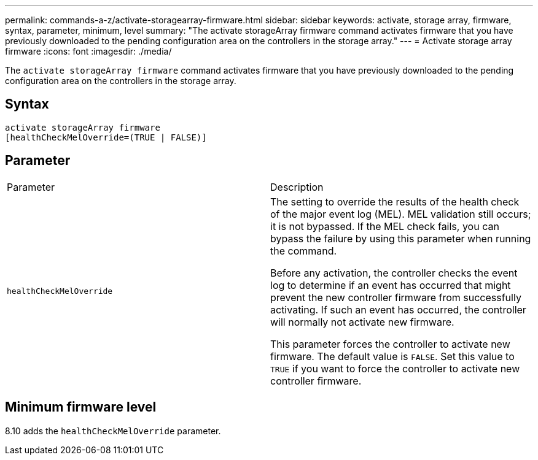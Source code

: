 ---
permalink: commands-a-z/activate-storagearray-firmware.html
sidebar: sidebar
keywords: activate, storage array, firmware, syntax, parameter, minimum, level
summary: "The activate storageArray firmware command activates firmware that you have previously downloaded to the pending configuration area on the controllers in the storage array."
---
= Activate storage array firmware
:icons: font
:imagesdir: ./media/

[.lead]
The `activate storageArray firmware` command activates firmware that you have previously downloaded to the pending configuration area on the controllers in the storage array.

== Syntax

----
activate storageArray firmware
[healthCheckMelOverride=(TRUE | FALSE)]
----

== Parameter

|===
| Parameter| Description
a|
`healthCheckMelOverride`
a|
The setting to override the results of the health check of the major event log (MEL). MEL validation still occurs; it is not bypassed. If the MEL check fails, you can bypass the failure by using this parameter when running the command.

Before any activation, the controller checks the event log to determine if an event has occurred that might prevent the new controller firmware from successfully activating. If such an event has occurred, the controller will normally not activate new firmware.

This parameter forces the controller to activate new firmware. The default value is `FALSE`. Set this value to `TRUE` if you want to force the controller to activate new controller firmware.

|===

== Minimum firmware level

8.10 adds the `healthCheckMelOverride` parameter.
